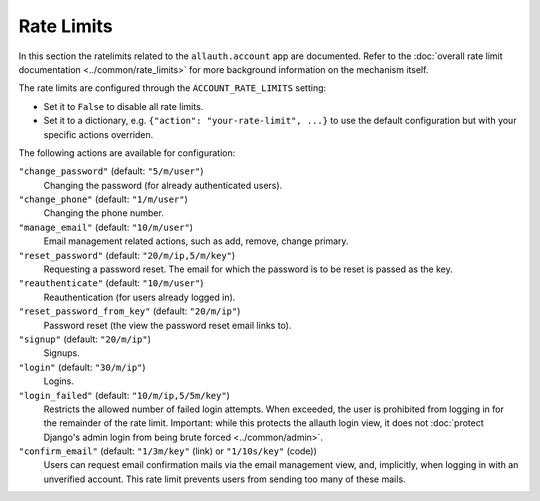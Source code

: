 Rate Limits
===========

In this section the ratelimits related to the ``allauth.account`` app are
documented.  Refer to the :doc:`overall rate limit documentation <../common/rate_limits>`
for more background information on the mechanism itself.

The rate limits are configured through the ``ACCOUNT_RATE_LIMITS`` setting:

- Set it to ``False`` to disable all rate limits.

- Set it to a dictionary, e.g. ``{"action": "your-rate-limit", ...}`` to use the
  default configuration but with your specific actions overriden.


The following actions are available for configuration:

``"change_password"`` (default: ``"5/m/user"``)
  Changing the password (for already authenticated users).

``"change_phone"`` (default: ``"1/m/user"``)
  Changing the phone number.

``"manage_email"`` (default: ``"10/m/user"``)
  Email management related actions, such as add, remove, change primary.

``"reset_password"`` (default: ``"20/m/ip,5/m/key"``)
  Requesting a password reset. The email for which the password is to be reset is
  passed as the key.

``"reauthenticate"`` (default: ``"10/m/user"``)
  Reauthentication (for users already logged in).

``"reset_password_from_key"`` (default: ``"20/m/ip"``)
  Password reset (the view the password reset email links to).

``"signup"`` (default: ``"20/m/ip"``)
  Signups.

``"login"`` (default: ``"30/m/ip"``)
  Logins.

``"login_failed"`` (default: ``"10/m/ip,5/5m/key"``)
  Restricts the allowed number of failed login attempts. When exceeded, the user
  is prohibited from logging in for the remainder of the rate limit. Important:
  while this protects the allauth login view, it does not
  :doc:`protect Django's admin login from being brute forced <../common/admin>`.

``"confirm_email"`` (default: ``"1/3m/key"`` (link) or ``"1/10s/key"`` (code))
  Users can request email confirmation mails via the email management view, and,
  implicitly, when logging in with an unverified account. This rate limit
  prevents users from sending too many of these mails.
